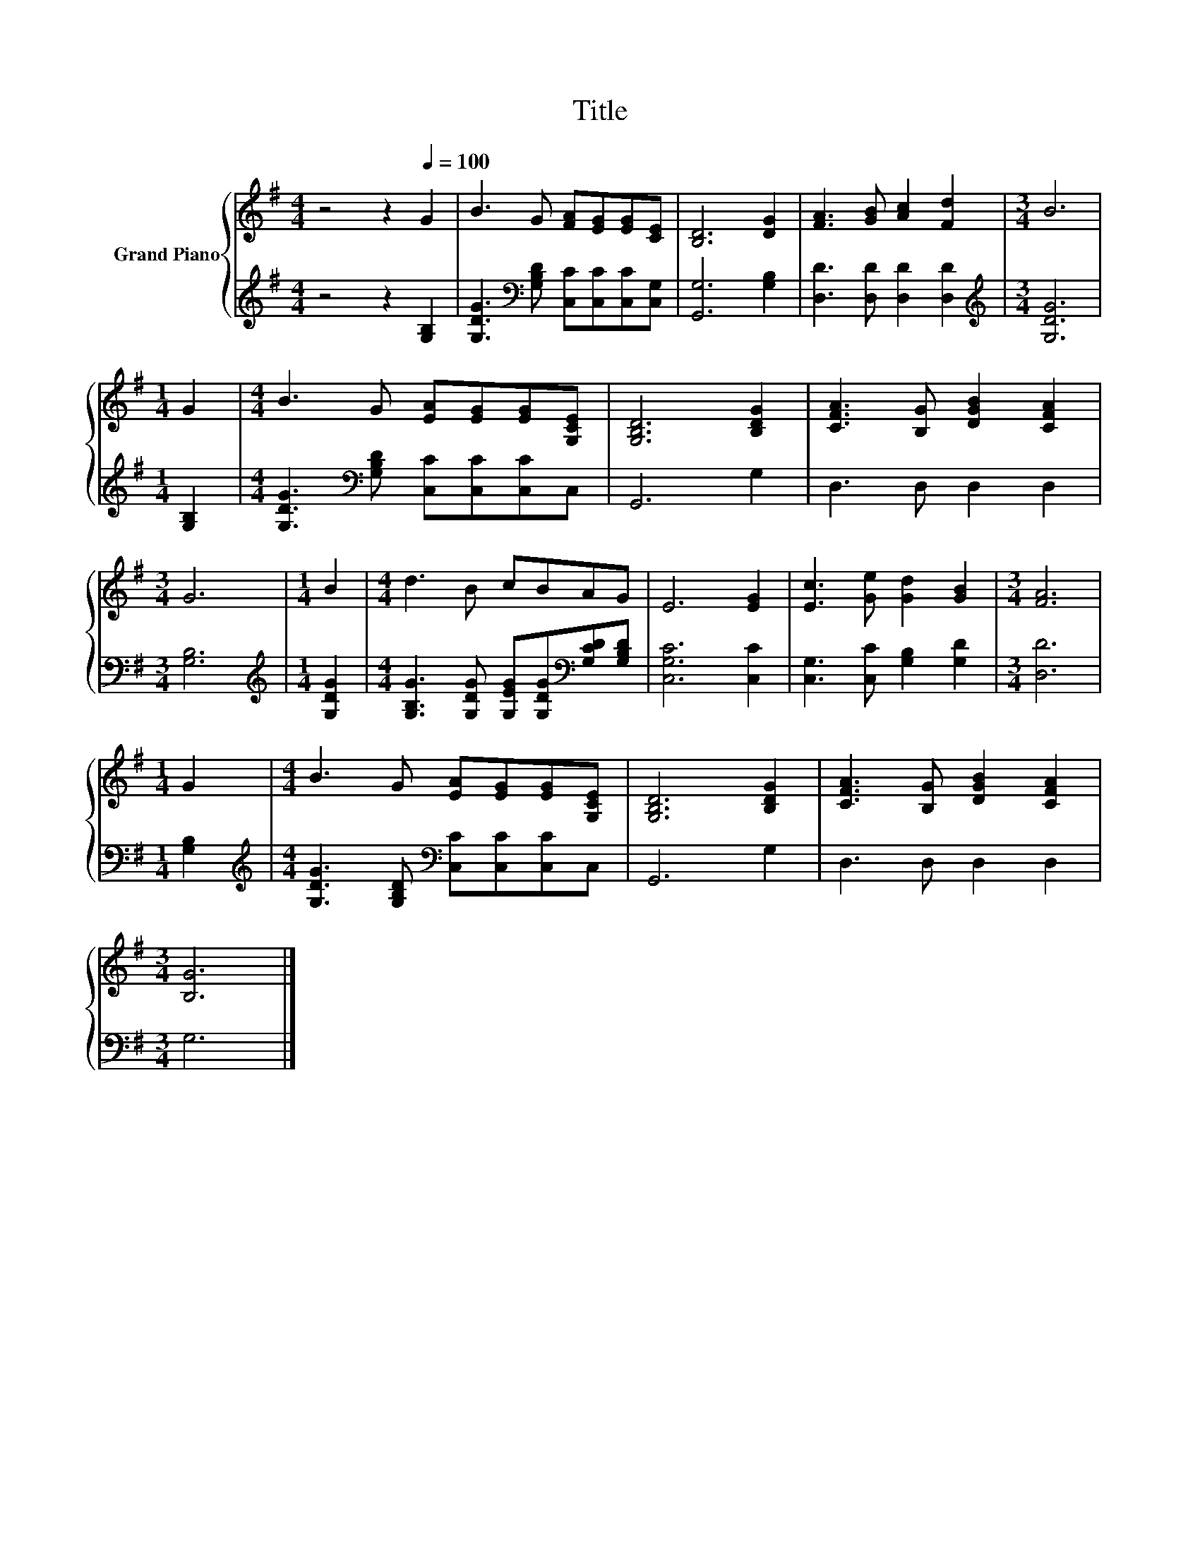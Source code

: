 X:1
T:Title
%%score { 1 | 2 }
L:1/8
M:4/4
K:G
V:1 treble nm="Grand Piano"
V:2 treble 
V:1
 z4 z2[Q:1/4=100] G2 | B3 G [FA][EG][EG][CE] | [B,D]6 [DG]2 | [FA]3 [GB] [Ac]2 [Fd]2 |[M:3/4] B6 | %5
[M:1/4] G2 |[M:4/4] B3 G [EA][EG][EG][G,CE] | [G,B,D]6 [B,DG]2 | [CFA]3 [B,G] [DGB]2 [CFA]2 | %9
[M:3/4] G6 |[M:1/4] B2 |[M:4/4] d3 B cBAG | E6 [EG]2 | [Ec]3 [Ge] [Gd]2 [GB]2 |[M:3/4] [FA]6 | %15
[M:1/4] G2 |[M:4/4] B3 G [EA][EG][EG][G,CE] | [G,B,D]6 [B,DG]2 | [CFA]3 [B,G] [DGB]2 [CFA]2 | %19
[M:3/4] [B,G]6 |] %20
V:2
 z4 z2 [G,B,]2 | [G,DG]3[K:bass] [G,B,D] [C,C][C,C][C,C][C,G,] | [G,,G,]6 [G,B,]2 | %3
 [D,D]3 [D,D] [D,D]2 [D,D]2 |[M:3/4][K:treble] [G,DG]6 |[M:1/4] [G,B,]2 | %6
[M:4/4] [G,DG]3[K:bass] [G,B,D] [C,C][C,C][C,C]C, | G,,6 G,2 | D,3 D, D,2 D,2 |[M:3/4] [G,B,]6 | %10
[M:1/4][K:treble] [G,DG]2 |[M:4/4] [G,B,G]3 [G,DG] [G,EG][G,DG][K:bass][G,CD][G,B,D] | %12
 [C,G,C]6 [C,C]2 | [C,G,]3 [C,C] [G,B,]2 [G,D]2 |[M:3/4] [D,D]6 |[M:1/4] [G,B,]2 | %16
[M:4/4][K:treble] [G,DG]3 [G,B,D][K:bass] [C,C][C,C][C,C]C, | G,,6 G,2 | D,3 D, D,2 D,2 | %19
[M:3/4] G,6 |] %20

